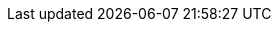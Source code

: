 // Defintion of property attributes
// If a property was changed in Testerra, change it here!

// Testerra core
:system_settings_file:                           tt.system.settings.file

// webdriver
:browser:                                       tt.browser
:browser_version:                               tt.browser.version
:browser_setting:                               tt.browser.setting
:baseurl:                                       tt.baseurl
:webdriver_mode:                                tt.webdriver.mode
:selenium_server_url:                           tt.selenium.server.url
:selenium_server_host:                          tt.selenium.server.host
:selenium_server_port:                          tt.selenium.server.port
:browser_maximize:                              tt.browser.maximize
:browser_maximize_position:                     tt.browser.maximize.position
:display_resolution:                            tt.display.resolution
:wdm_closewindows_aftertestmethods:             tt.wdm.closewindows.aftertestmethods
:wdm_closewindows_onfailure:                    tt.wdm.closewindows.onfailure
:wdm_timeouts_selenium_command_stuck:           tt.wdm.timeouts.seconds.selenium.command.stuck
:wdm_timeouts_window_switch:                    tt.wdm.timeouts.seconds.window.switch.duration
:webdriver_timeouts_seconds_pageload:           webdriver.timeouts.seconds.pageload
:webdriver_timeouts_seconds_script:             webdriver.timeouts.seconds.script

// pagefactory
:project_package:                               tt.project.package
:page_factory_loops:                            tt.page.factory.loops

// guielement
:element_timeout_seconds:                       tt.element.timeout.seconds
:guielement_default_assertcollector:            tt.guielement.default.assertcollector
:guielement_use_js_alternatives:                tt.guielement.use.js.alternatives
:guielement_checkrule:                          tt.guielement.checkrule
:delay_after_guielement_find_millis:            tt.delay.after.guielement.find.millis
:delay_before_guielement_action_millis:         tt.delay.before.guielement.action.millis
:delay_after_guielement_action_millis:          tt.delay.after.guielement.action.millis

// report
:reportdir:                                     tt.report.dir
:reportname:                                    tt.report.name
:runcfg:                                        tt.runcfg
:screenshotter_active:                          tt.report.screenshotter.active
:report_screenshots_preview:                    tt.report.screenshots.preview
:screenshot_on_pageload:                        tt.report.screenshot.on.pageload
:screencaster_active:                           tt.report.screencaster.active
:screencaster_active_on_failed:                 tt.screencaster.active.on.failed
:screencaster_active_on_success:                tt.screencaster.active.on.success

// execution
:dryrun:                                        tt.dryrun
:demomode:                                      tt.demomode
:list_tests:                                    tt.list.tests
:on_state_testfailed_skip_shutdown:             tt.on.state.testfailed.skip.shutdown
:on_state_testfailed_skip_following_tests:      tt.on.state.testfailed.skip.following.tests
:failed_tests_if_throwable_classes:             tt.failed.tests.if.throwable.classes
:failed_tests_if_throwable_messages:            tt.failed.tests.if.throwable.messages
:failed_tests_max_retries:                      tt.failed.tests.max.retries
:reuse_dataprovider_driver_by_thread:           tt.reuse.dataprovider.driver.by.thread
:execution_omit_indevelopment:                  tt.execution.omit.indevelopment

:watchdog_enable:                               tt.watchdog.enable
:watchdog_timeout_seconds:                      tt.watchdog.timeout.seconds

:failure_corridor_active:                       tt.failure.corridor.active
:failure_corridor_allowed_failed_tests:         tt.failure.corridor.allowed.failed.tests
:failure_corridor_allowed_failed_tests_high:    tt.failure.corridor.allowed.failed.tests.high
:failure_corridor_allowed_failed_tests_mid:     tt.failure.corridor.allowed.failed.tests.mid
:failure_corridor_allowed_failed_tests_low:     tt.failure.corridor.allowed.failed.tests.low

:layoutcheck_takereference:                     tt.layoutcheck.takereference
:layoutcheck_reference_path:                    tt.layoutcheck.reference.path
:layoutcheck_reference_nametemplate:            tt.layoutcheck.reference.nametemplate
:layoutcheck_ignore_color:                      tt.layoutcheck.use.ignore.color

:layoutcheck_use_area_color:                    tt.layoutcheck.use.area.color
// :layoutcheck_mode:                              tt.layoutcheck.mode
:layoutcheck_actual_template:                   tt.layoutcheck.actual.nametemplate
:layoutcheck_distance_template:                 tt.layoutcheck.distance.nametemplate
:layoutcheck_distance_path:                     tt.layoutcheck.distance.path
:layoutcheck_actual_path:                       tt.layoutcheck.actual.path
:layoutcheck_pixel_rgb_deviation_percent:       tt.layout.pixel.rgb.deviation.percent

:layoutcheck_pixel_rgb_deviation_percent:       tt.layoutcheck.match.threshold
:layoutcheck_displacement_threshold:            tt.layoutcheck.displacement.threshold
:layoutcheck_intra_grouping_threshold:          tt.layoutcheck.intra.grouping.threshold
:layoutcheck_min_match_distance:                tt.layoutcheck.min.match.distance
:layoutcheck_min_size_difference_sub_images:    tt.layoutcheck.min.size.difference.sub.images
:layoutcheck_distance_multiple_matches:         tt.layoutcheck.distance.multiple.matches

// error classes
:layoutcheck_ignore_ambiguous_movement:         tt.layoutcheck.ignore.ambiguous.movement
:layoutcheck_ignore_movement:                   tt.layoutcheck.ignore.movement
:layoutcheck_ignore_group_movement:             tt.layoutcheck.ignore.group.movement
:layoutcheck_ignore_missing_elements:           tt.layoutcheck.ignore.missing.elements
:layoutcheck_ignore_ambiguous_match:            tt.layoutcheck.ignore.ambiguous.match

// annotated mode related
// :layoutcheck_annotated_nametemplate:            tt.layoutcheck.annotated.nametemplate
// :layoutcheck_annotationdata_nametemplate:       tt.layoutcheck.annotationdata.nametemplate
// :layoutcheck_min_similar_movement_errors:       tt.layoutcheck.min.similar.movement.errors
// :layoutcheck_min_marked_pixels:                 tt.layoutcheck.minimum.marked.pixels
// :layoutcheck_max_marked_pixels_ratio:           tt.layoutcheck.maximum.marked.pixels.ratio

// :layoutcheck_error_detector_min_line_length:    tt.layoutcheck.text.error.detector.minimal.line.length
// :layoutcheck_error_detector_min_edge_strength:  tt.layoutcheck.text.error.detector.minimal.edge.strength
// :layoutcheck_assert_info_mode:                  tt.layoutcheck.assert.info.mode

// source utils
:source_utils_root:                             tt.module.source.root
:source_utils_line_prefetch:                    tt.source.lines.prefetch
:source_utils_activate_sources:                 tt.report.activate.sources

// perf
:perf_test:                                     tt.perf.test
:perf_generate_statistics:                      tt.perf.generate.statistics
:perf_thinktime_ms:                             tt.perf.page.thinktime.ms

// Selenoid connector
:selenoid_vnc_enabled:                          tt.selenoid.vnc.enabled
:selenoid_vnc_address:                          tt.selenoid.vnc.address

// Xray connector
:xray_sync_enabled:                                 xray.sync.enabled
:xray_sync_skipped:                                 xray.sync.skipped
:xray_sync_strategy:                                xray.sync.strategy
:xray_rest_service_uri:                             xray.rest.service.uri
:xray_project_key:                                  xray.project.key
:xray_user:                                         xray.user
:xray_password:                                     xray.password
:xray_test_execution_start_time_field_id:           xray.test.execution.start.time.field.id
:xray_test_execution_finish_time_field_id:          xray.test.execution.finish.time.field.id
:xray_test_execution_revision_field_id:             xray.test.execution.revision.field.id
:xray_test_execution_test_environments_field_id:    xray.test.execution.test-environments.field.id
:xray_validation_revision_regexp:                   xray.validation.revision.regexp
:xray_validation_summary_regexp:                    xray.validation.summary.regexp
:xray_validation_description_regexp:                xray.validation.description.regexp
:xray_previous_result_filename:                     xray.previous.result.filename
:xray_transitions_on_created:                       xray.transitions.on.created
:xray_transitions_on_updated:                       xray.transitions.on.updated
:xray_transitions_on_done:                          xray.transitions.on.done
:xray_webresource_filterlogging_enabled:            xray.webresource.filter.logging.enabled
:xray_webresource_filter_getrequestonly_enabled:    xray.webresource.filter.getrequestsonly.enabled
:xray_webresource_filter_getrequestonly_fake_response_key:    xray.webresource.filter.getrequestsonly.fake.response.key

// HPQC / ALM connector
:qc_sync_active:                        qc.sync.active
:qc_connection_server:                  qc.connection.server
:qc_connection_user:                    qc.connection.user
:qc_connection_password:                qc.connection.password
:qc_connection_domain:                  qc.connection.domain
:qc_connection_project:                 qc.connection.project
:qc_version:                            qc.version
:qc_field_mapping_testrun:              qc.field.mapping.testrun
:qc_upload_screenshots_off:             qc.upload.screenshots.off
:qc_test_failed_upload_screenshots:     qc.test.failed.upload.screenshots
:qc_test_passed_upload_screenshots:     qc.test.passed.upload.screenshots
:qc_upload_videos:                      qc.upload.videos
:qc_test_failed_upload_videos:          qc.test.failed.upload.videos
:qc_test_passed_upload_videos:          qc.test.passed.upload.videos
:qc_test_execution_filter:              qc.test.execution.filter

// Mobile // appium
:mobile_server_url:                     tt.mobile.grid.url
:mobile_access_key:                     tt.mobile.grid.access.key

:mobile_device_query_ios:               tt.mobile.device.query.ios
:mobile_device_query_android:           tt.mobile.device.query.android

:cert_trusted_hosts:                    tt.cert.trusted.hosts

